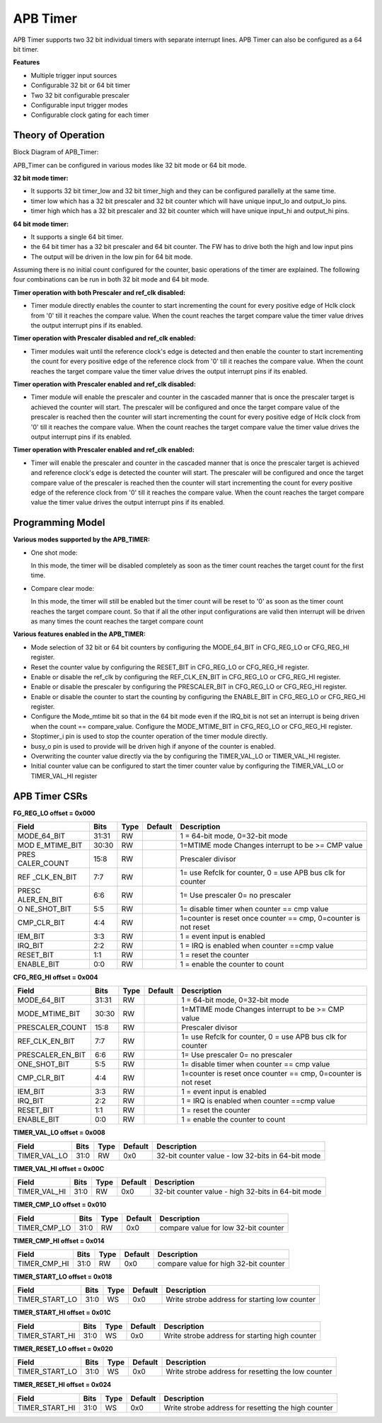 **APB Timer**
=============

APB Timer supports two 32 bit individual timers with separate interrupt
lines. APB Timer can also be configured as a 64 bit timer.

**Features**

-  Multiple trigger input sources

-  Configurable 32 bit or 64 bit timer

-  Two 32 bit configurable prescaler

-  Configurable input trigger modes

-  Configurable clock gating for each timer

**Theory of Operation**
-----------------------

Block Diagram of APB_Timer:

.. image:: apb_timer_image.png
   :width: 5in
   :height: 2.38889in

| APB_Timer can be configured in various modes like 32 bit mode or 64 bit mode.

**32 bit mode timer:**

-  It supports 32 bit timer_low and 32 bit timer_high and they can be configured parallelly at the same time.

-  timer low which has a 32 bit prescaler and 32 bit counter which will have unique input_lo and output_lo pins.

-  timer high which has a 32 bit prescaler and 32 bit counter which will have unique input_hi and output_hi pins.

**64 bit mode timer:**

-  It supports a single 64 bit timer.

-  the 64 bit timer has a 32 bit prescaler and 64 bit counter. The FW has to drive both the high and low input pins

-  The output will be driven in the low pin for 64 bit mode.

Assuming there is no initial count configured for the counter, basic
operations of the timer are explained. The following four combinations
can be run in both 32 bit mode and 64 bit mode.

**Timer operation with both Prescaler and ref_clk disabled:**

-  Timer module directly enables the counter to start incrementing the count for every positive edge of Hclk clock from '0' till it reaches the compare value. When the count reaches the target compare value the timer value drives the output interrupt pins if its enabled.

**Timer operation with Prescaler disabled and ref_clk enabled:**

-  Timer modules wait until the reference clock's edge is detected and then enable the counter to start incrementing the count for every positive edge of the reference clock from '0' till it reaches the compare value. When the count reaches the target compare value the timer value drives the output interrupt pins if its enabled.

**Timer operation with Prescaler enabled and ref_clk disabled:**

-  Timer module will enable the prescaler and counter in the cascaded manner that is once the prescaler target is achieved the counter will start. The prescaler will be configured and once the target compare value of the prescaler is reached then the counter will start incrementing the count for every positive edge of Hclk clock from '0' till it reaches the compare value. When the count reaches the target compare value the timer value drives the output interrupt pins if its enabled.

**Timer operation with Prescaler enabled and ref_clk enabled:**

-  Timer will enable the prescaler and counter in the cascaded manner that is once the prescaler target is achieved and reference clock's edge is detected the counter will start. The prescaler will be configured and once the target compare value of the prescaler is reached then the counter will start incrementing the count for every positive edge of the reference clock from '0' till it reaches the compare value. When the count reaches the target compare value the timer value drives the output interrupt pins if its enabled.

**Programming Model**
---------------------

**Various modes supported by the APB_TIMER:**

-  One shot mode:

   In this mode, the timer will be disabled completely as soon as the
   timer count reaches the target count for the first time.

-  Compare clear mode:

   In this mode, the timer will still be enabled but the timer count
   will be reset to '0' as soon as the timer count reaches the target
   compare count. So that if all the other input configurations are
   valid then interrupt will be driven as many times the count reaches
   the target compare count

**Various features enabled in the APB_TIMER:**

-  Mode selection of 32 bit or 64 bit counters by configuring the MODE_64_BIT in CFG_REG_LO or CFG_REG_HI register.

-  Reset the counter value by configuring the RESET_BIT in CFG_REG_LO or CFG_REG_HI register.

-  Enable or disable the ref_clk by configuring the REF_CLK_EN_BIT in CFG_REG_LO or CFG_REG_HI register.

-  Enable or disable the prescaler by configuring the PRESCALER_BIT in CFG_REG_LO or CFG_REG_HI register.

-  Enable or disable the counter to start the counting by configuring the ENABLE_BIT in CFG_REG_LO or CFG_REG_HI register.

-  Configure the Mode_mtime bit so that in the 64 bit mode even if the IRQ_bit is not set an interrupt is being driven when the count == compare_value. Configure the MODE_MTIME_BIT in CFG_REG_LO or CFG_REG_HI register.

-  Stoptimer_i pin is used to stop the counter operation of the timer module directly.

-  busy_o pin is used to provide will be driven high if anyone of the counter is enabled.

-  Overwriting the counter value directly via the by configuring the TIMER_VAL_LO or TIMER_VAL_HI register.

-  Initial counter value can be configured to start the timer counter value by configuring the TIMER_VAL_LO or TIMER_VAL_HI register

**APB Timer CSRs**
------------------

**FG_REG_LO offset = 0x000**

+-------------+-------+------+---------+-------------------------------------+
|   Field     | Bits  | Type | Default |            Description              |
+=============+=======+======+=========+=====================================+
| MODE_64_BIT | 31:31 |  RW  |         | 1 = 64-bit mode, 0=32-bit mode      |
+-------------+-------+------+---------+-------------------------------------+
| MOD         | 30:30 |  RW  |         | 1=MTIME mode Changes interrupt to   |
| E_MTIME_BIT |       |      |         | be >= CMP value                     |
+-------------+-------+------+---------+-------------------------------------+
| PRES        | 15:8  |  RW  |         | Prescaler divisor                   |
| CALER_COUNT |       |      |         |                                     |
+-------------+-------+------+---------+-------------------------------------+
| REF         |  7:7  |  RW  |         | 1= use Refclk for counter,          |
| _CLK_EN_BIT |       |      |         | 0 = use APB bus clk for counter     |
+-------------+-------+------+---------+-------------------------------------+
| PRESC       |  6:6  |  RW  |         | 1= Use prescaler                    |
| ALER_EN_BIT |       |      |         | 0= no prescaler                     |
+-------------+-------+------+---------+-------------------------------------+
| O           |  5:5  |  RW  |         | 1= disable timer when counter ==    |
| NE_SHOT_BIT |       |      |         | cmp value                           |
+-------------+-------+------+---------+-------------------------------------+
| CMP_CLR_BIT |  4:4  |  RW  |         | 1=counter is reset once             |
|             |       |      |         | counter == cmp,                     |
|             |       |      |         | 0=counter is not reset              |
+-------------+-------+------+---------+-------------------------------------+
| IEM_BIT     |  3:3  |  RW  |         | 1 = event input is enabled          |
+-------------+-------+------+---------+-------------------------------------+
| IRQ_BIT     |  2:2  |  RW  |         | 1 = IRQ is enabled when counter     |
|             |       |      |         | ==cmp value                         |
+-------------+-------+------+---------+-------------------------------------+
| RESET_BIT   |  1:1  |  RW  |         | 1 = reset the counter               |
+-------------+-------+------+---------+-------------------------------------+
| ENABLE_BIT  |  0:0  |  RW  |         | 1 = enable the counter to count     |
+-------------+-------+------+---------+-------------------------------------+

**CFG_REG_HI offset = 0x004**

+------------------+-------+------+---------+--------------------------------+
|     Field        | Bits  | Type | Default |         Description            |
+==================+=======+======+=========+================================+
| MODE_64_BIT      | 31:31 |  RW  |         | 1 = 64-bit mode, 0=32-bit mode |
+------------------+-------+------+---------+--------------------------------+
| MODE_MTIME_BIT   | 30:30 |  RW  |         | 1=MTIME mode Changes interrupt |
|                  |       |      |         | to be >= CMP value             |
+------------------+-------+------+---------+--------------------------------+
| PRESCALER_COUNT  | 15:8  |  RW  |         | Prescaler divisor              |
+------------------+-------+------+---------+--------------------------------+
| REF_CLK_EN_BIT   |  7:7  |  RW  |         | 1= use Refclk for counter,     |
|                  |       |      |         | 0 = use APB bus clk for counter|
+------------------+-------+------+---------+--------------------------------+
| PRESCALER_EN_BIT |  6:6  |  RW  |         | 1= Use prescaler               |
|                  |       |      |         | 0= no prescaler                |
+------------------+-------+------+---------+--------------------------------+
| ONE_SHOT_BIT     |  5:5  |  RW  |         | 1= disable timer when          |
|                  |       |      |         | counter == cmp value           |
+------------------+-------+------+---------+--------------------------------+
| CMP_CLR_BIT      |  4:4  |  RW  |         | 1=counter is reset once        |
|                  |       |      |         | counter == cmp,                |
|                  |       |      |         | 0=counter is not reset         |
+------------------+-------+------+---------+--------------------------------+
| IEM_BIT          |  3:3  |  RW  |         | 1 = event input is enabled     |
+------------------+-------+------+---------+--------------------------------+
| IRQ_BIT          |  2:2  |  RW  |         | 1 = IRQ is enabled when        |
|                  |       |      |         | counter ==cmp value            |
+------------------+-------+------+---------+--------------------------------+
| RESET_BIT        |  1:1  |  RW  |         | 1 = reset the counter          |
+------------------+-------+------+---------+--------------------------------+
| ENABLE_BIT       |  0:0  |  RW  |         | 1 = enable the counter to count|
+------------------+-------+------+---------+--------------------------------+

**TIMER_VAL_LO offset = 0x008**

+-----------------+------+------+---------+-----------------------------+
|     Field       | Bits | Type | Default |        Description          |
+=================+======+======+=========+=============================+
| TIMER_VAL_LO    | 31:0 |  RW  |   0x0   | 32-bit counter value - low  |
|                 |      |      |         | 32-bits in 64-bit mode      |
+-----------------+------+------+---------+-----------------------------+

**TIMER_VAL_HI offset = 0x00C**

+-----------------+------+------+---------+-----------------------------+
|     Field       | Bits | Type | Default |        Description          |
+=================+======+======+=========+=============================+
| TIMER_VAL_HI    | 31:0 |  RW  |   0x0   | 32-bit counter value - high |
|                 |      |      |         | 32-bits in 64-bit mode      |
+-----------------+------+------+---------+-----------------------------+

**TIMER_CMP_LO offset = 0x010**

+-----------------+------+------+---------+-----------------------------+
|     Field       | Bits | Type | Default |        Description          |
+=================+======+======+=========+=============================+
| TIMER_CMP_LO    | 31:0 |  RW  |   0x0   | compare value for low       |
|                 |      |      |         | 32-bit counter              |
+-----------------+------+------+---------+-----------------------------+

**TIMER_CMP_HI offset = 0x014**

+-----------------+------+------+---------+-----------------------------+
|     Field       | Bits | Type | Default |        Description          |
+=================+======+======+=========+=============================+
| TIMER_CMP_HI    | 31:0 |  RW  |   0x0   | compare value for high      |
|                 |      |      |         | 32-bit counter              |
+-----------------+------+------+---------+-----------------------------+

**TIMER_START_LO offset = 0x018**

+-----------------+------+------+---------+-----------------------------+
|     Field       | Bits | Type | Default |        Description          |
+=================+======+======+=========+=============================+
| TIMER_START_LO  | 31:0 |  WS  |   0x0   | Write strobe address for    |
|                 |      |      |         | starting low counter        |
+-----------------+------+------+---------+-----------------------------+

**TIMER_START_HI offset = 0x01C**

+-----------------+------+------+---------+-----------------------------+
|     Field       | Bits | Type | Default |        Description          |
+=================+======+======+=========+=============================+
| TIMER_START_HI  | 31:0 |  WS  |   0x0   | Write strobe address for    |
|                 |      |      |         | starting high counter       |
+-----------------+------+------+---------+-----------------------------+

**TIMER_RESET_LO offset = 0x020**

+-----------------+------+------+---------+-----------------------------+
|     Field       | Bits | Type | Default |        Description          |
+=================+======+======+=========+=============================+
| TIMER_START_LO  | 31:0 |  WS  |   0x0   | Write strobe address for    |
|                 |      |      |         | resetting the low counter   |
+-----------------+------+------+---------+-----------------------------+

**TIMER_RESET_HI offset = 0x024**

+-----------------+------+------+---------+-----------------------------+
|     Field       | Bits | Type | Default |        Description          |
+=================+======+======+=========+=============================+
| TIMER_START_HI  | 31:0 |  WS  |   0x0   | Write strobe address for    |
|                 |      |      |         | resetting the high counter  |
+-----------------+------+------+---------+-----------------------------+
